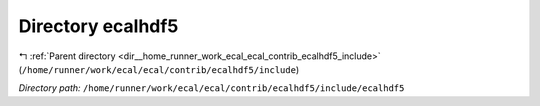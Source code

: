 .. _dir__home_runner_work_ecal_ecal_contrib_ecalhdf5_include_ecalhdf5:


Directory ecalhdf5
==================


|exhale_lsh| :ref:`Parent directory <dir__home_runner_work_ecal_ecal_contrib_ecalhdf5_include>` (``/home/runner/work/ecal/ecal/contrib/ecalhdf5/include``)

.. |exhale_lsh| unicode:: U+021B0 .. UPWARDS ARROW WITH TIP LEFTWARDS


*Directory path:* ``/home/runner/work/ecal/ecal/contrib/ecalhdf5/include/ecalhdf5``



